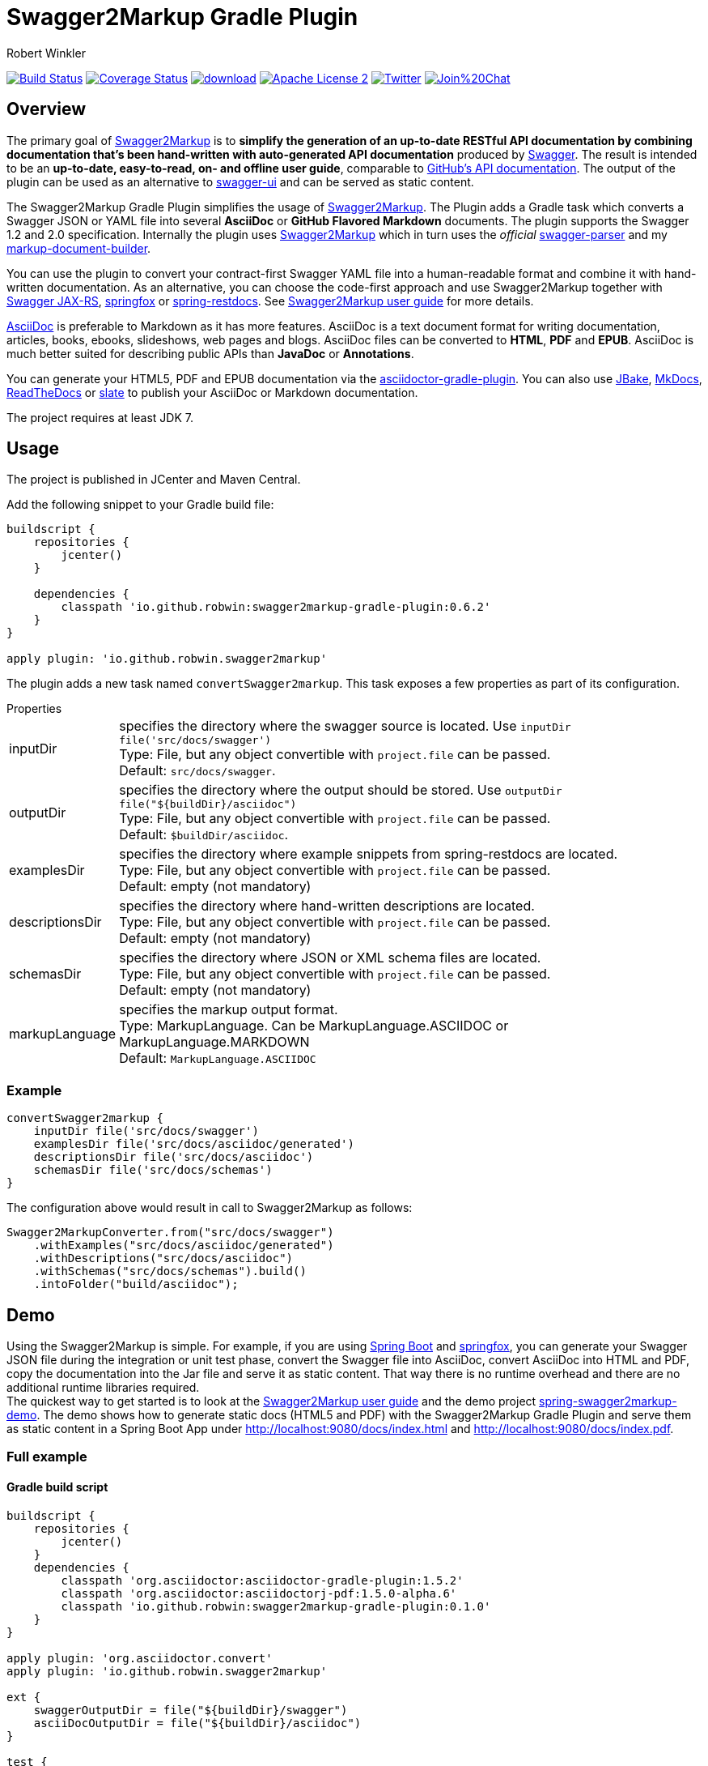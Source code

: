 = Swagger2Markup Gradle Plugin
:author: Robert Winkler
:version: 0.6.2
:hardbreaks:

image:https://travis-ci.org/RobWin/swagger2markup-gradle-plugin.svg["Build Status", link="https://travis-ci.org/RobWin/swagger2markup-gradle-plugin"] image:https://coveralls.io/repos/RobWin/swagger2markup-gradle-plugin/badge.svg["Coverage Status", link="https://coveralls.io/r/RobWin/swagger2markup-gradle-plugin"] image:https://api.bintray.com/packages/robwin/maven/swagger2markup-gradle-plugin/images/download.svg[link="https://bintray.com/robwin/maven/swagger2markup-gradle-plugin/_latestVersion"] image:http://img.shields.io/badge/license-ASF2-blue.svg["Apache License 2", link="http://www.apache.org/licenses/LICENSE-2.0.txt"] image:https://img.shields.io/badge/Twitter-rbrtwnklr-blue.svg["Twitter", link="https://twitter.com/rbrtwnklr"] image:https://badges.gitter.im/Join%20Chat.svg[link="https://gitter.im/RobWin/swagger2markup?utm_source=badge&utm_medium=badge&utm_campaign=pr-badge&utm_content=badge"]

== Overview

The primary goal of https://github.com/RobWin/swagger2markup[Swagger2Markup] is to *simplify the generation of an up-to-date RESTful API documentation by combining documentation that's been hand-written with auto-generated API documentation* produced by https://github.com/swagger-api[Swagger]. The result is intended to be an *up-to-date, easy-to-read, on- and offline user guide*, comparable to https://developer.github.com/v3/[GitHub's API documentation]. The output of the plugin can be used as an alternative to https://github.com/swagger-api/swagger-ui[swagger-ui] and can be served as static content.

The Swagger2Markup Gradle Plugin simplifies the usage of https://github.com/RobWin/swagger2markup[Swagger2Markup]. The Plugin adds a Gradle task which converts a Swagger JSON or YAML file into several *AsciiDoc* or *GitHub Flavored Markdown* documents. The plugin supports the Swagger 1.2 and 2.0 specification. Internally the plugin uses https://github.com/RobWin/swagger2markup[Swagger2Markup] which in turn uses the _official_ https://github.com/swagger-api/swagger-parser[swagger-parser] and my https://github.com/RobWin/markup-document-builder[markup-document-builder].

You can use the plugin to convert your contract-first Swagger YAML file into a human-readable format and combine it with hand-written documentation. As an alternative, you can choose the code-first approach and use Swagger2Markup together with https://github.com/swagger-api/swagger-core/tree/master/samples/java-jersey2[Swagger JAX-RS], https://github.com/springfox/springfox[springfox] or https://github.com/spring-projects/spring-restdocs[spring-restdocs]. See https://github.com/RobWin/swagger2markup#using-swagger2markup[Swagger2Markup user guide] for more details.

http://asciidoctor.org/docs/asciidoc-writers-guide/[AsciiDoc] is preferable to Markdown as it has more features. AsciiDoc is a text document format for writing documentation, articles, books, ebooks, slideshows, web pages and blogs. AsciiDoc files can be converted to *HTML*, *PDF* and *EPUB*. AsciiDoc is much better suited for describing public APIs than *JavaDoc* or *Annotations*.

You can generate your HTML5, PDF and EPUB documentation via the https://github.com/asciidoctor/asciidoctor-gradle-plugin[asciidoctor-gradle-plugin]. You can also use https://github.com/jbake-org/jbake[JBake], https://github.com/tomchristie/mkdocs[MkDocs], https://github.com/rtfd/readthedocs.org[ReadTheDocs] or https://github.com/tripit/slate[slate] to publish your AsciiDoc or Markdown documentation.

The project requires at least JDK 7.

== Usage

The project is published in JCenter and Maven Central.

Add the following snippet to your Gradle build file:

[source,groovy]
[subs="attributes"]
----
buildscript {
    repositories {
        jcenter()
    }

    dependencies {
        classpath 'io.github.robwin:swagger2markup-gradle-plugin:{version}'
    }
}

apply plugin: 'io.github.robwin.swagger2markup'
----

The plugin adds a new task named `convertSwagger2markup`. This task exposes a few properties as part of its configuration.

.Properties
[horizontal]
inputDir:: specifies the directory where the swagger source is located. Use `inputDir file('src/docs/swagger')`
    Type: File, but any object convertible with `project.file` can be passed. 
    Default: `src/docs/swagger`.
outputDir:: specifies the directory where the output should be stored. Use `outputDir file("${buildDir}/asciidoc")`
    Type: File, but any object convertible with `project.file` can be passed. 
    Default: `$buildDir/asciidoc`.
examplesDir:: specifies the directory where example snippets from spring-restdocs are located.
    Type: File, but any object convertible with `project.file` can be passed. 
    Default: empty (not mandatory)
descriptionsDir:: specifies the directory where hand-written descriptions are located.
    Type: File, but any object convertible with `project.file` can be passed. 
    Default: empty (not mandatory)
schemasDir:: specifies the directory where JSON or XML schema files are located.
    Type: File, but any object convertible with `project.file` can be passed. 
    Default: empty (not mandatory)
markupLanguage:: specifies the markup output format.
    Type: MarkupLanguage. Can be MarkupLanguage.ASCIIDOC or MarkupLanguage.MARKDOWN 
    Default: `MarkupLanguage.ASCIIDOC`

=== Example

[source,groovy]
----
convertSwagger2markup {
    inputDir file('src/docs/swagger')
    examplesDir file('src/docs/asciidoc/generated')
    descriptionsDir file('src/docs/asciidoc')
    schemasDir file('src/docs/schemas')
}
----

The configuration above would result in call to Swagger2Markup as follows:

[source, java]
----
Swagger2MarkupConverter.from("src/docs/swagger")
    .withExamples("src/docs/asciidoc/generated")
    .withDescriptions("src/docs/asciidoc")
    .withSchemas("src/docs/schemas").build()
    .intoFolder("build/asciidoc");
----

== Demo

Using the Swagger2Markup is simple. For example, if you are using https://github.com/spring-projects/spring-boot[Spring Boot] and https://github.com/springfox/springfox[springfox], you can generate your Swagger JSON file during the integration or unit test phase, convert the Swagger file into AsciiDoc, convert AsciiDoc into HTML and PDF, copy the documentation into the Jar file and serve it as static content. That way there is no runtime overhead and there are no additional runtime libraries required.
The quickest way to get started is to look at the https://github.com/RobWin/swagger2markup#using-swagger2markup[Swagger2Markup user guide] and the demo project https://github.com/RobWin/spring-swagger2markup-demo[spring-swagger2markup-demo]. The demo shows how to generate static docs (HTML5 and PDF) with the Swagger2Markup Gradle Plugin and serve them as static content in a Spring Boot App under http://localhost:9080/docs/index.html and http://localhost:9080/docs/index.pdf.

=== Full example

==== Gradle build script

[source,groovy]
----
buildscript {
    repositories {
        jcenter()
    }
    dependencies {
        classpath 'org.asciidoctor:asciidoctor-gradle-plugin:1.5.2'
        classpath 'org.asciidoctor:asciidoctorj-pdf:1.5.0-alpha.6'
        classpath 'io.github.robwin:swagger2markup-gradle-plugin:0.1.0'
    }
}

apply plugin: 'org.asciidoctor.convert'
apply plugin: 'io.github.robwin.swagger2markup'

ext {
    swaggerOutputDir = file("${buildDir}/swagger")
    asciiDocOutputDir = file("${buildDir}/asciidoc")
}

test {
    systemProperty 'io.springfox.staticdocs.outputDir', swaggerOutputDir
    outputs.dir swaggerOutputDir
}

convertSwagger2markup {
    dependsOn test
    inputDir swaggerOutputDir
}

asciidoctor {
    dependsOn convertSwagger2markup
    sources {
        include 'index.adoc'
    }
    backends = ['html5', 'pdf']
    attributes = [
            doctype: 'book',
            toc: 'left',
            toclevels: '2',
            numbered: '',
            sectlinks: '',
            sectanchors: '',
            hardbreaks: '',
            generated: asciiDocOutputDir
    ]
}

jar {
    dependsOn asciidoctor
    from ("${asciidoctor.outputDir}/html5") {
        into 'static/docs'
    }
    from ("${asciidoctor.outputDir}/pdf") {
        into 'static/docs'
    }
}
----

==== Generate Swagger JSON during an unit test with springfox-staticdocs

[source,java]
----
@WebAppConfiguration
@RunWith(SpringJUnit4ClassRunner.class)
@ContextConfiguration(classes = Application.class, loader = SpringApplicationContextLoader.class)
public class Swagger2MarkupTest {

    @Autowired
    private WebApplicationContext context;

    private MockMvc mockMvc;

    @Before
    public void setUp() {
        this.mockMvc = MockMvcBuilders.webAppContextSetup(this.context)
                .apply(new RestDocumentationConfigurer()).build();
    }

    @Test
    public void createSwaggerJson() throws Exception {
        String outputDir = System.getProperty("io.springfox.staticdocs.outputDir");
        this.mockMvc.perform(get("/v2/api-docs")
                .accept(MediaType.APPLICATION_JSON))
                .andDo(SwaggerResultHandler.outputDirectory(outputDir).build())
                .andExpect(status().isOk());
    }
}
----

== Screenshots
=== Swagger source
image::images/swagger_json.PNG[swagger_json]

=== Generated AsciiDoc
image::images/asciidoc.PNG[asciidoc]

=== Generated Markdown
image::images/markdown.PNG[markdown]

=== Generated HTML using AsciidoctorJ
image::images/asciidoc_html.PNG[asciidoc_html]

=== Generated PDF using AsciidoctorJ
image::images/asciidoc_pdf.PNG[asciidoc_pdf]

== License

Copyright 2015 Robert Winkler

Licensed under the Apache License, Version 2.0 (the "License"); you may not use this file except in compliance with the License. You may obtain a copy of the License at

    http://www.apache.org/licenses/LICENSE-2.0

Unless required by applicable law or agreed to in writing, software distributed under the License is distributed on an "AS IS" BASIS, WITHOUT WARRANTIES OR CONDITIONS OF ANY KIND, either express or implied. See the License for the specific language governing permissions and limitations under the License.
